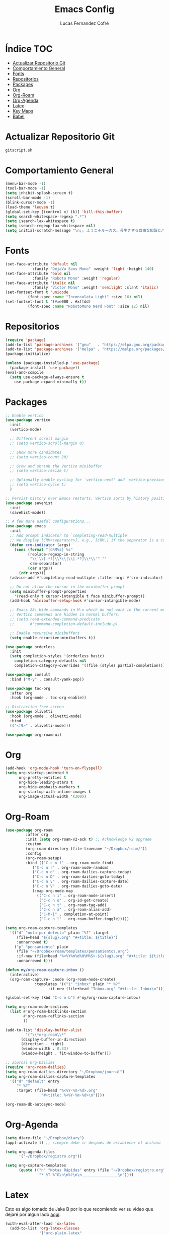 #+title: Emacs Config
#+author: Lucas Fernandez Cofré
#+startup: overview

* Índice                                                                :TOC:
- [[#actualizar-repositorio-git][Actualizar Repositorio Git]]
- [[#comportamiento-general][Comportamiento General]]
- [[#fonts][Fonts]]
- [[#repositorios][Repositorios]]
- [[#packages][Packages]]
- [[#org][Org]]
- [[#org-roam][Org-Roam]]
- [[#org-agenda][Org-Agenda]]
- [[#latex][Latex]]
- [[#key-maps][Key Maps]]
- [[#babel][Babel]]

* Actualizar Repositorio Git

#+begin_src bash :result output
gitscript.sh
#+end_src

#+RESULTS:
| [main 0527e9a] commit de actualización por defecto para pequeñas modificaciones |                  |                 |
| 1 file changed                                                                  | 82 insertions(+) | 95 deletions(-) |

* Comportamiento General
#+begin_src emacs-lisp
  (menu-bar-mode -1)
  (tool-bar-mode -1)
  (setq inhibit-splash-screen t)
  (scroll-bar-mode -1) 
  (blink-cursor-mode -1)
  (load-theme 'leuven t)
  (global-set-key [(control x) (k)] 'kill-this-buffer)
  (setq search-whitespace-regexp ".*")
  (setq isearch-lax-whitespace t)
  (setq isearch-regexp-lax-whitespace nil)
  (setq initial-scratch-message "\n;; ようこそルーカス、長生きする自由な知識とパリアの人々!\n\n\n")
  #+end_src

* Fonts

#+begin_src emacs-lisp
  (set-face-attribute 'default nil
		      :family "DejaVu Sans Mono" :weight 'light :height 140)
  (set-face-attribute 'bold nil
		      :family "Roboto Mono" :weight 'regular)
  (set-face-attribute 'italic nil
		      :family "Victor Mono" :weight 'semilight :slant 'italic)
  (set-fontset-font t 'unicode
		    (font-spec :name "Inconsolata Light" :size 16) nil)
  (set-fontset-font t '(#xe000 . #xffdd)
		    (font-spec :name "RobotoMono Nerd Font" :size 12) nil)
#+end_src

* Repositorios
#+begin_src emacs-lisp
  (require 'package)
  (add-to-list 'package-archives '("gnu"   . "https://elpa.gnu.org/packages/"))
  (add-to-list 'package-archives '("melpa" . "https://melpa.org/packages/"))
  (package-initialize)

  (unless (package-installed-p 'use-package)
    (package-install 'use-package))
  (eval-and-compile
    (setq use-package-always-ensure t
	  use-package-expand-minimally t))
#+end_src

* Packages

#+begin_src emacs-lisp
  ;; Enable vertico
  (use-package vertico
    :init
    (vertico-mode)

    ;; Different scroll margin
    ;; (setq vertico-scroll-margin 0)

    ;; Show more candidates
    ;; (setq vertico-count 20)

    ;; Grow and shrink the Vertico minibuffer
    ;; (setq vertico-resize t)

    ;; Optionally enable cycling for `vertico-next' and `vertico-previous'.
    ;; (setq vertico-cycle t)
    )

  ;; Persist history over Emacs restarts. Vertico sorts by history position.
  (use-package savehist
    :init
    (savehist-mode))

  ;; A few more useful configurations...
  (use-package emacs
    :init
    ;; Add prompt indicator to `completing-read-multiple'.
    ;; We display [CRM<separator>], e.g., [CRM,] if the separator is a comma.
    (defun crm-indicator (args)
      (cons (format "[CRM%s] %s"
		    (replace-regexp-in-string
		     "\\`\\[.*?]\\*\\|\\[.*?]\\*\\'" ""
		     crm-separator)
		    (car args))
	    (cdr args)))
    (advice-add #'completing-read-multiple :filter-args #'crm-indicator)

    ;; Do not allow the cursor in the minibuffer prompt
    (setq minibuffer-prompt-properties
	  '(read-only t cursor-intangible t face minibuffer-prompt))
    (add-hook 'minibuffer-setup-hook #'cursor-intangible-mode)

    ;; Emacs 28: Hide commands in M-x which do not work in the current mode.
    ;; Vertico commands are hidden in normal buffers.
    ;; (setq read-extended-command-predicate
    ;;       #'command-completion-default-include-p)

    ;; Enable recursive minibuffers
    (setq enable-recursive-minibuffers t))

  (use-package orderless
    :init
    (setq completion-styles '(orderless basic)
	  completion-category-defaults nil
	  completion-category-overrides '((file (styles partial-completion)))))

  (use-package consult
    :bind ("M-y" . consult-yank-pop))

  (use-package toc-org
    :after org
    :hook (org-mode . toc-org-enable))

  ;; Distraction-free screen
  (use-package olivetti
    :hook (org-mode . olivetti-mode)
    :bind
    (("<f9>" . olivetti-mode)))

  (use-package org-roam-ui)
#+end_src

* Org
#+begin_src emacs-lisp
  (add-hook 'org-mode-hook 'turn-on-flyspell)
  (setq org-startup-indented t
        org-pretty-entities t
        org-hide-leading-stars t
        org-hide-emphasis-markers t
        org-startup-with-inline-images t
        org-image-actual-width '(300))
#+end_src

* Org-Roam
#+begin_src emacs-lisp
  (use-package org-roam
	       :after org
	       :init (setq org-roam-v2-ack t) ;; Acknowledge V2 upgrade
	       :custom
	       (org-roam-directory (file-truename "~/Dropbox/roam/"))
	       :config
	       (org-roam-setup)
	       :bind (("C-c n f" . org-roam-node-find)
		      ("C-c n r" . org-roam-node-random)
		      ("C-c n d" . org-roam-dailies-capture-today)
		      ("C-c n D" . org-roam-dailies-goto-today)
		      ("C-c n v" . org-roam-dailies-capture-date)
		      ("C-c n V" . org-roam-dailies-goto-date)
		      (:map org-mode-map
			    (("C-c n i" . org-roam-node-insert)
			     ("C-c n o" . org-id-get-create)
			     ("C-c n t" . org-roam-tag-add)
			     ("C-c n a" . org-roam-alias-add)
			     ("C-M-i" . completion-at-point)
			     ("C-c n l" . org-roam-buffer-toggle)))))

  (setq org-roam-capture-templates
	'(("d" "nota por defecto" plain "%?" :target
	   (file+head "${slug}.org" "#+title: ${title}")
	   :unnarrowed t)
	  ("p" "pensamiento" plain
	   (file "~/Dropbox/roam/templates/pensamientos.org")
	   :if-new (file+head "%<%Y%m%d%H%M%S>-${slug}.org" "#+title: ${title}\n#+filetags: pensamientos")
	   :unnarrowed t)))

  (defun my/org-roam-capture-inbox ()
    (interactive)
    (org-roam-capture- :node (org-roam-node-create)
		       :templates '(("i" "inbox" plain "* %?"
				     :if-new (file+head "Inbox.org" "#+title: Inbox\n")))))

  (global-set-key (kbd "C-c n b") #'my/org-roam-capture-inbox)

  (setq org-roam-mode-sections
	(list #'org-roam-backlinks-section
	      #'org-roam-reflinks-section
	      ))

  (add-to-list 'display-buffer-alist
	       '("\\*org-roam\\*"
		 (display-buffer-in-direction)
		 (direction . right)
		 (window-width . 0.33)
		 (window-height . fit-window-to-buffer)))

  ;; Journal Org-Dailies
  (require 'org-roam-dailies)
  (setq org-roam-dailies-directory "~/Dropbox/journal")
  (setq org-roam-dailies-capture-templates
	'(("d" "default" entry
	   "* %?"
	   :target (file+head "%<%Y-%m-%d>.org"
			      "#+title: %<%Y-%m-%d>\n"))))

  (org-roam-db-autosync-mode)
#+end_src

* Org-Agenda

#+begin_src emacs-lisp
  (setq diary-file "~/Dropbox/diary")
  (appt-activate 1) ;; siempre debe ir después de establecer el archivo

  (setq org-agenda-files
        '("~/Dropbox/registro.org"))

  (setq org-capture-templates
        (quote (("n" "Notas Rápidas" entry (file "~/Dropbox/registro.org")
                 "* %T %^G\n\n%?\n\n________________\n"))))
#+end_src

* Latex

Esto es algo tomado de Jake B por lo que recomiendo ver su video que
dejaré por algun lado [[https://jakebox.github.io/youtube/org_latex_video.html][aquí]].

#+begin_src emacs-lisp
  (with-eval-after-load 'ox-latex
    (add-to-list 'org-latex-classes
                 '("org-plain-latex"
                   "\\documentclass{article}
             [NO-DEFAULT-PACKAGES]
             [PACKAGES]
             [EXTRA]"
                   ("\\section{%s}" . "\\section*{%s}")
                   ("\\subsection{%s}" . "\\subsection*{%s}")
                   ("\\subsubsection{%s}" . "\\subsubsection*{%s}")
                   ("\\paragraph{%s}" . "\\paragraph*{%s}")
                   ("\\subparagraph{%s}" . "\\subparagraph*{%s}"))))
#+end_src

* Key Maps

Por último, estableceremos los atajos de teclado para que alguna de
las funciones más utilizadas estén "más a la mano" a la hora de trabajar.

#+begin_src emacs-lisp
  ;; Org
  (global-set-key (kbd "C-c c") #'org-capture)
  (global-set-key (kbd "C-c a") #'org-agenda)
  (global-set-key (kbd "C-c h") 'consult-org-heading)
  ;; Buffer
  (global-set-key (kbd "C-x v =") #'diff-buffer-with-file)
  ;; Utilities
  (global-set-key (kbd "C-x c") 'calendar)

#+end_src

* Babel

Esto es para evaluar comandos en shell desde un documento org.

#+begin_src emacs-lisp
(org-babel-do-load-languages
 'org-babel-load-languages '((shell . t)))
#+end_src
